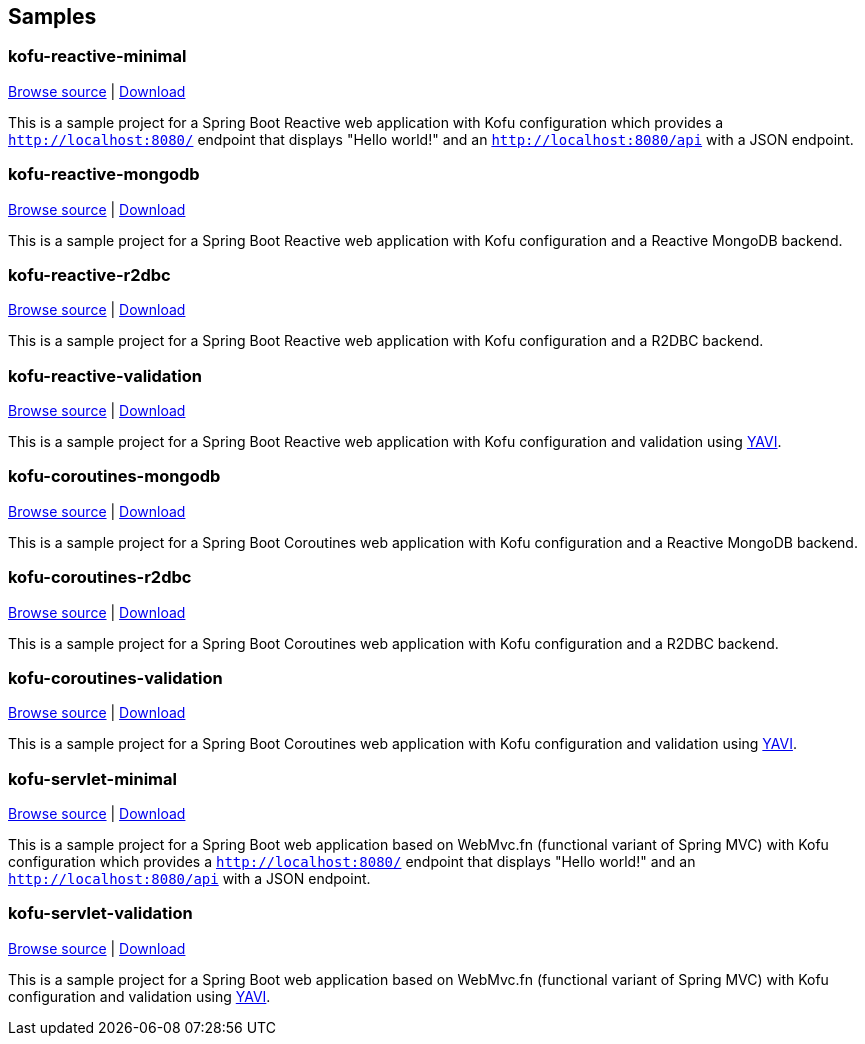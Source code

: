 == Samples

=== kofu-reactive-minimal

https://github.com/spring-projects/spring-fu/tree/master/samples/kofu-reactive-minimal[Browse source] |
http://repo.spring.io/snapshot/org/springframework/fu/spring-fu-samples-kofu-reactive-minimal/{spring-fu-version}/spring-fu-samples-kofu-reactive-minimal-{spring-fu-version}.zip[Download]

This is a sample project for a Spring Boot Reactive web application with Kofu configuration which provides a
`http://localhost:8080/` endpoint that displays "Hello world!" and an `http://localhost:8080/api` with a JSON
endpoint.

=== kofu-reactive-mongodb

https://github.com/spring-projects/spring-fu/tree/master/samples/kofu-reactive-mongodb[Browse source] |
http://repo.spring.io/snapshot/org/springframework/fu/spring-fu-samples-kofu-reactive-mongodb/{spring-fu-version}/spring-fu-samples-kofu-reactive-mongodb-{spring-fu-version}.zip[Download]

This is a sample project for a Spring Boot Reactive web application with Kofu configuration and a Reactive MongoDB backend.

=== kofu-reactive-r2dbc

https://github.com/spring-projects/spring-fu/tree/master/samples/kofu-reactive-r2dbc[Browse source] |
http://repo.spring.io/snapshot/org/springframework/fu/spring-fu-samples-kofu-reactive-r2dbc/{spring-fu-version}/spring-fu-samples-kofu-reactive-r2dbc-{spring-fu-version}.zip[Download]

This is a sample project for a Spring Boot Reactive web application with Kofu configuration and a R2DBC backend.

=== kofu-reactive-validation

https://github.com/spring-projects/spring-fu/tree/master/samples/kofu-reactive-validation[Browse source] |
http://repo.spring.io/milestone/org/springframework/fu/spring-fu-samples-kofu-reactive-validation/{spring-fu-version}/spring-fu-samples-kofu-reactive-validation-{spring-fu-version}.zip[Download]

This is a sample project for a Spring Boot Reactive web application with Kofu configuration and validation using https://github.com/making/yavi[YAVI].

=== kofu-coroutines-mongodb

https://github.com/spring-projects/spring-fu/tree/master/samples/kofu-coroutines-mongodb[Browse source] |
http://repo.spring.io/snapshot/org/springframework/fu/spring-fu-samples-kofu-coroutines-mongodb/{spring-fu-version}/spring-fu-samples-kofu-coroutines-mongodb-{spring-fu-version}.zip[Download]

This is a sample project for a Spring Boot Coroutines web application with Kofu configuration and a Reactive MongoDB backend.

=== kofu-coroutines-r2dbc

https://github.com/spring-projects/spring-fu/tree/master/samples/kofu-coroutines-r2dbc[Browse source] |
http://repo.spring.io/snapshot/org/springframework/fu/spring-fu-samples-kofu-coroutines-r2dbc/{spring-fu-version}/spring-fu-samples-kofu-coroutines-r2dbc-{spring-fu-version}.zip[Download]

This is a sample project for a Spring Boot Coroutines web application with Kofu configuration and a R2DBC backend.

=== kofu-coroutines-validation

https://github.com/spring-projects/spring-fu/tree/master/samples/kofu-coroutines-validation[Browse source] |
http://repo.spring.io/milestone/org/springframework/fu/spring-fu-samples-kofu-coroutines-validation/{spring-fu-version}/spring-fu-samples-kofu-coroutines-validation-{spring-fu-version}.zip[Download]

This is a sample project for a Spring Boot Coroutines web application with Kofu configuration and validation using https://github.com/making/yavi[YAVI].

=== kofu-servlet-minimal

https://github.com/spring-projects/spring-fu/tree/master/samples/kofu-servlet-minimal[Browse source] |
http://repo.spring.io/snapshot/org/springframework/fu/spring-fu-samples-kofu-servlet-minimal/{spring-fu-version}/spring-fu-samples-kofu-servlet-minimal-{spring-fu-version}.zip[Download]

This is a sample project for a Spring Boot web application based on WebMvc.fn (functional variant of Spring MVC) with Kofu configuration which provides a
`http://localhost:8080/` endpoint that displays "Hello world!" and an `http://localhost:8080/api` with a JSON
endpoint.

=== kofu-servlet-validation

https://github.com/spring-projects/spring-fu/tree/master/samples/kofu-servlet-validation[Browse source] |
http://repo.spring.io/milestone/org/springframework/fu/spring-fu-samples-kofu-servlet-validation/{spring-fu-version}/spring-fu-samples-kofu-servlet-validation-{spring-fu-version}.zip[Download]

This is a sample project for a Spring Boot web application based on WebMvc.fn (functional variant of Spring MVC) with Kofu configuration and validation using https://github.com/making/yavi[YAVI].